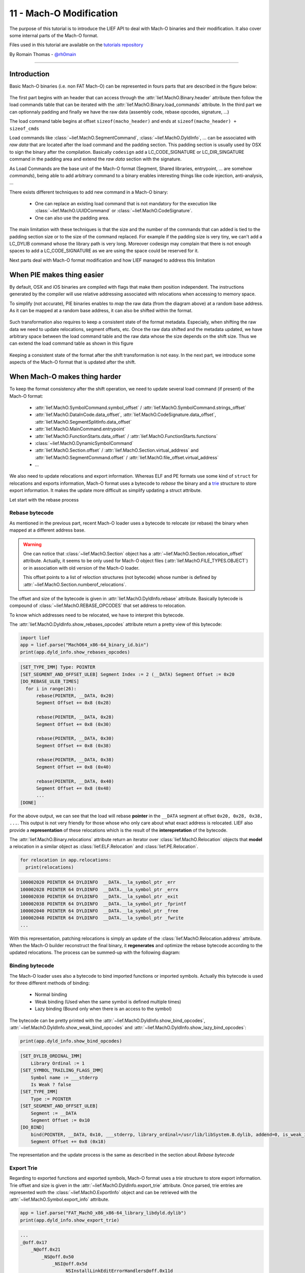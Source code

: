 11 - Mach-O Modification
-------------------------

The purpose of this tutorial is to introduce the LIEF API to deal with Mach-O binaries and their modification.
It also cover some internal parts of the Mach-O format.

Files used in this tutorial are available on the `tutorials repository <https://github.com/lief-project/tutorials/tree/master/11_macho_modifications>`_

By Romain Thomas - `@rh0main <https://twitter.com/rh0main>`_

------

Introduction
~~~~~~~~~~~~

Basic Mach-O binaries (i.e. non FAT Mach-O) can be represented in fours parts that are described in the figure below:


.. figure:: ../_static/tutorial/11/image.png
  :align: center


The first part begins with an header that can access through the :attr:`lief.MachO.Binary.header` attribute then follow the load commands table that can be iterated with the :attr:`lief.MachO.Binary.load_commands` attribute.
In the third part we can optionnaly padding and finally we have the raw data (assembly code, rebase opcodes, signature, ...)

The load command table begins at offset ``sizeof(macho_header)`` and ends at ``sizeof(macho_header) + sizeof_cmds``

Load commands like :class:`~lief.MachO.SegmentCommand`, :class:`~lief.MachO.DyldInfo`, ... can be associated with *raw data* that are located after the load command and the padding section.
This padding section is usually used by OSX to sign the binary after the compilation. Basically ``codesign`` add a LC_CODE_SIGNATURE or LC_DIR_SINGATURE command in the padding area and extend the *raw data* section with
the signature.

As Load Commands are the base unit of the Mach-O format (Segment, Shared libraries, entrypoint, ... are somehow *commands*), being able to add arbitrary command to a binary enables interesting things like code injection,
anti-analysis, ...

There exists different techniques to add new command in a Mach-O binary:

  * One can replace an existing load command that is not mandatory for the execution like :class:`~lief.MachO.UUIDCommand` or :class:`~lief.MachO.CodeSignature`.
  * One can also use the padding area.


The main limitation with these techniques is that the size and the number of the commands that can added is tied to the padding section size or to the size of the command replaced.
For example if the padding size is very tiny, we can't add a LC_DYLIB command whose the library path is very long. Moreover codesign may complain that there is not enough spaces to add a LC_CODE_SIGNATURE as we are using the space
could be reserved for it.


Next parts deal with Mach-O format modification and how LIEF managed to address this limitation

When PIE makes thing easier
~~~~~~~~~~~~~~~~~~~~~~~~~~~

By default, OSX and iOS binaries are compiled with flags that make them position independent. The instructions generated by the compiler will use
relative addressing associated with relocations when accessing to memory space.

To simplify (not accurate), PIE binaries enables to *map* the raw data (from the diagram above) at a random base address.
As it can be mapped at a random base address, it can also be shifted within the format.


.. figure:: ../_static/tutorial/11/image2.png
  :align: center


Such transformation also requires to keep a consistent state of the format metadata. Especially, when shifting the raw data we need to update relocations, segment offsets, etc. Once the raw data shifted and
the metadata updated, we have arbitrary space between the load command table and the raw data whose the size depends on the shift size. Thus we can extend the load command table as shown in this figure


.. figure:: ../_static/tutorial/11/image3.png
  :align: center


Keeping a consistent state of the format after the shift transformation is not easy. In the next part, we introduce some aspects of the Mach-O format that is updated after the shift.

When Mach-O makes thing harder
~~~~~~~~~~~~~~~~~~~~~~~~~~~~~~

To keep the format consistency after the shift operation, we need to update several load command (if present) of the Mach-O format:

  * :attr:`lief.MachO.SymbolCommand.symbol_offset` / :attr:`lief.MachO.SymbolCommand.strings_offset`
  * :attr:`lief.MachO.DataInCode.data_offset`, :attr:`lief.MachO.CodeSignature.data_offset`, :attr:`lief.MachO.SegmentSplitInfo.data_offset`
  * :attr:`lief.MachO.MainCommand.entrypoint`
  * :attr:`lief.MachO.FunctionStarts.data_offset` / :attr:`lief.MachO.FunctionStarts.functions`
  * :class:`~lief.MachO.DynamicSymbolCommand`
  * :attr:`lief.MachO.Section.offset` / :attr:`lief.MachO.Section.virtual_address` and :attr:`lief.MachO.SegmentCommand.offset` / :attr:`lief.MachO.file_offset.virtual_address`
  * ...

We also need to update relocations and export information. Whereas ELF and PE formats use some kind of ``struct`` for relocations and exports information, Mach-O format uses a bytecode to *rebase* the binary and a `trie <https://en.wikipedia.org/wiki/Trie>`_ structure to store export information. It makes the update more difficult as simplify updating a struct attribute.

Let start with the rebase process

Rebase bytecode
***************

As mentioned in the previous part, recent Mach-O loader uses a bytecode to relocate (or rebase) the binary when mapped at a different address base.

.. warning::

  One can notice that :class:`~lief.MachO.Section` object has a :attr:`~lief.MachO.Section.relocation_offset` attribute. Actually, it seems to be only
  used for Mach-O object files (:attr:`lief.MachO.FILE_TYPES.OBJECT`) or in association with old version of the Mach-O loader.

  This offset points to a list of reloction structures (not bytecode) whose number is defined by :attr:`~lief.MachO.Section.numberof_relocations`.

The offset and size of the bytecode is given in :attr:`lief.MachO.DyldInfo.rebase` attribute. Basically bytecode is compound of :class:`~lief.MachO.REBASE_OPCODES` that set address to relocation.

To know which addresses need to be relocated, we have to interpret this bytecode.

The :attr:`lief.MachO.DyldInfo.show_rebases_opcodes` attribute return a pretty view of this bytecode:

.. code-block:: python

  import lief
  app = lief.parse("MachO64_x86-64_binary_id.bin")
  print(app.dyld_info.show_rebases_opcodes)

.. code-block:: text

  [SET_TYPE_IMM] Type: POINTER
  [SET_SEGMENT_AND_OFFSET_ULEB] Segment Index := 2 (__DATA) Segment Offset := 0x20
  [DO_REBASE_ULEB_TIMES]
    for i in range(26):
        rebase(POINTER, __DATA, 0x20)
        Segment Offset += 0x8 (0x28)

        rebase(POINTER, __DATA, 0x28)
        Segment Offset += 0x8 (0x30)

        rebase(POINTER, __DATA, 0x30)
        Segment Offset += 0x8 (0x38)

        rebase(POINTER, __DATA, 0x38)
        Segment Offset += 0x8 (0x40)

        rebase(POINTER, __DATA, 0x40)
        Segment Offset += 0x8 (0x48)
        ...
  [DONE]

For the above output, we can see that the load will rebase **pointer** in the ``__DATA`` segment at offset ``0x20, 0x28, 0x38, ...``.
This output is not very friendly for those whose who only care about what exact address is relocated. LIEF also provide a **representation** of these relocations which is the result of the **interepretation** of the bytecode.

The :attr:`lief.MachO.Binary.relocations` attribute return an iterator over :class:`lief.MachO.Relocation` objects that **model** a relocation in a similar object as :class:`lief.ELF.Relocation` and :class:`lief.PE.Relocation`.

.. code-block:: python

  for relocation in app.relocations:
    print(relocations)

.. code-block:: text

  100002020 POINTER 64 DYLDINFO  __DATA.__la_symbol_ptr _err
  100002028 POINTER 64 DYLDINFO  __DATA.__la_symbol_ptr _errx
  100002030 POINTER 64 DYLDINFO  __DATA.__la_symbol_ptr _exit
  100002038 POINTER 64 DYLDINFO  __DATA.__la_symbol_ptr _fprintf
  100002040 POINTER 64 DYLDINFO  __DATA.__la_symbol_ptr _free
  100002048 POINTER 64 DYLDINFO  __DATA.__la_symbol_ptr _fwrite
  ...

With this representation, patching relocations is simply an update of the :class:`lief.MachO.Relocation.address`  attribute. When the Mach-O builder reconstruct the final binary, it **regenerates** and optimize the rebase bytecode
according to the updated relocations. The process can be summed-up with the following diagram:

.. figure:: ../_static/tutorial/11/lief_bytecode.png
  :align: center

Binding bytecode
****************

The Mach-O loader uses also a bytecode to bind imported functions or imported symbols. Actually this bytecode is used for three different methods of binding:

  * Normal binding
  * Weak binding (Used when the same symbol is defined multiple times)
  * Lazy binding (Bound only when there is an access to the symbol)

The bytecode can be pretty printed with the :attr:`~lief.MachO.DyldInfo.show_bind_opcodes`, :attr:`~lief.MachO.DyldInfo.show_weak_bind_opcodes` and :attr:`~lief.MachO.DyldInfo.show_lazy_bind_opcodes`:

.. code-block:: python

  print(app.dyld_info.show_bind_opcodes)

.. code-block:: text

  [SET_DYLIB_ORDINAL_IMM]
      Library Ordinal := 1
  [SET_SYMBOL_TRAILING_FLAGS_IMM]
      Symbol name := ___stderrp
      Is Weak ? false
  [SET_TYPE_IMM]
      Type := POINTER
  [SET_SEGMENT_AND_OFFSET_ULEB]
      Segment := __DATA
      Segment Offset := 0x10
  [DO_BIND]
      bind(POINTER, __DATA, 0x10, ___stderrp, library_ordinal=/usr/lib/libSystem.B.dylib, addend=0, is_weak_import=false)
      Segment Offset += 0x8 (0x18)

The representation and the update process is the same as described in the section about *Rebase bytecode*

Export Trie
***********

Regarding to exported functions and exported symbols, Mach-O format uses a *trie* structure to store export information. Trie offset and size is given in the :attr:`~lief.MachO.DyldInfo.export_trie` attribute.
Once parsed, trie entries are represented woth the :class:`~lief.MachO.ExportInfo` object and can be retrieved with the :attr:`~lief.MachO.Symbol.export_info` attribute.

.. code-block:: python

  app = lief.parse("FAT_MachO_x86_x86-64_library_libdyld.dylib")
  print(app.dyld_info.show_export_trie)

.. code-block:: text

    ...
    _@off.0x17
        _N@off.0x21
            _NS@off.0x50
                _NSI@off.0x5d
                    _NSInstallLinkEditErrorHandlers@off.0x11d
                    _NSInstallLinkEditErrorHandlers{addr: 0x126b, flags: 0}
    ...

.. code-block:: python

  for s in app.symbols:
    if s.has_export_info:
      print(s.export_info)

.. code-block:: text

  Node Offset: 128
  Flags:       0
  Address:     126b
  Symbol:      _NSInstallLinkEditErrorHandlers

  Node Offset: 5f6
  Flags:       0
  Address:     2168
  Symbol:      _NSIsSymbolDefinedInObjectFileImage

  Node Offset: 1a0
  Flags:       0
  Address:     1391
  Symbol:      _NSIsSymbolNameDefined
  ...

After the shift operation, export information are patched by updating the :attr:`~lief.MachO.ExportInfo.address` then a new export trie is generated from the previous updates.


Removing signature
~~~~~~~~~~~~~~~~~~

Removing the LC_CODE_SIGNATURE command is a basic modification that is pretty usefull when modifying Mach-O format. Since the signature
check the integrity of the binary, we need to remove this command if we want eventually to re-sign the binary once all modifications finished.

LIEF provides the :meth:`lief.MachO.Binary.remove_signature` to remove this command:

.. code-block:: python

  ssh = lief.parse("/usr/bin/ssh")

  ssh.remove_signature()

  ssh.write("ssh.nosign")

Code Injection with shared libraries
~~~~~~~~~~~~~~~~~~~~~~~~~~~~~~~~~~~~

As explained in the talk about format modification, one way to inject code within the memory space of a program is to force the loader to load a library (that was not previously linked) with a constructor function.

For a Mach-O binary, is can achieved by adding a one of these load commands:

  * :attr:`~lief.MachO.LOAD_COMMAND_TYPES.ID_DYLIB`
  * :attr:`~lief.MachO.LOAD_COMMAND_TYPES.LOAD_DYLIB`
  * ...

Let's take an example with ``clang``. First we need to create a tiny library which define a constructor:

.. code-block:: cpp

  #include <stdio.h>
  #include <stdlib.h>

  __attribute__((constructor))
  void my_constructor(void) {
    printf("Run payload\n");
  }

That is complied with

.. code-block:: console

  $ clang -fPIC -shared libexample.c -o libexample.dylib

Then we add a new :attr:`~lief.MachO.LOAD_COMMAND_TYPES.LOAD_DYLIB` with the :meth:`lief.MachO.Binary.add_library` method:

.. code-block:: python

  import lief
  clang = lief.parse("/usr/bin/clang")

  clang.add_library("/Users/romain/libexample.dylib")

  clang.write("/tmp/clang.new")

Finally we can see that ``Run payload`` is printed before the main execution of clang:

.. code-block:: console

  $ chmod u+x /tmp/clang.new

  $ /tmp/clang.new
  Run payload
  clang: error: no input files

We can also observe the new :attr:`~lief.MachO.LOAD_COMMAND_TYPES.LOAD_DYLIB` command with otool:

.. code-block:: console

  $ otool -l /tmp/clang.new|grep -C4 LOAD_DYLIB

  ...
  cmdsize 16
  dataoff 73864
  datasize 0
  Load command 16
          cmd LC_LOAD_DYLIB
      cmdsize 56
         name /Users/romain/libexample.dylib (offset 24)
   time stamp 2 Thu Jan  1 01:00:02 1970
      current version 0.0.0



Adding Section/Segment
~~~~~~~~~~~~~~~~~~~~~~

As we can allocate arbitrary space between the load command table and the raw data, we can also extend an existing :class:`~lief.MachO.LoadCommand`.
Especially, Mach-O segments are basically commands that are associated with the LIEF object :class:`lief.MachO.SegmentCommand` and whose type is either :attr:`~lief.MachO.LOAD_COMMAND_TYPES.SEGMENT` or :attr:`~lief.MachO.LOAD_COMMAND_TYPES.SEGMENT64`.

To add a new section in the ``__TEXT`` segment, we must extend the load command associated with this segment so that we can add a new section structure. We must also reserve space for the content of the section.
As the content of the ``__TEXT`` segment begin at offset 0 and finish somewhere in the raw data, the right place to insert the new content is between the end of the load command table and the beginning of the raw data:

.. figure:: ../_static/tutorial/11/extendtxt.png
  :align: center


The process described above is implemented through the :meth:`lief.MachO.Binary.add_section` method.

Here is an example in which we will inject assembly code that execute ``/bin/sh``:

.. code-block:: python


  app = lief.parse("MachO64_x86-64_binary_id.bin")

  raw_shell = [...] # Assembly code
  section = lief.MachO.Section("__shell", raw_shell)

  section.alignment = 2
  section += lief.MachO.SECTION_FLAGS.SOME_INSTRUCTIONS
  section += lief.MachO.SECTION_FLAGS.PURE_INSTRUCTIONS

  section = app.add_section(section)
  print(section)

Then we can change the entrypoint by setting the :attr:`lief.MachO.MainCommand.entrypoint` attribute:

.. code-block:: python

  __TEXT = app.get_segment("__TEXT")
  app.main_command.entrypoint = section.virtual_address - __TEXT.virtual_address

Finally, we remove the signature and reconstruct the binary:

.. code-block:: python

  app.remove_signature()
  app.write("./id.modified")

The execution of ``id.modified`` should have a similar output:


.. code-block:: console

  Mac-mini:tmp romain$ ./id.modified
  tmp @ [romain] $


.. rubric:: Notes

.. [1] * http://mylifewithandroid.blogspot.fr/2009/05/about-quick-method-invocation.html
       * https://github.com/JesusFreke/smali/wiki/UnresolvableOdexInstruction

.. [2] Usually the ones from the Android Framework

.. [3] They have other nices features like a disassembler, pseudo-code, ... that are not cover in LIEF

.. [4] Dextra by Jonathan Levin: http://newandroidbook.com/tools/dextra.html

.. [5] vdexExtractor by Anestis Bechtsoudis: https://github.com/anestisb/vdexExtractor

.. [6] smali by JesusFreke: https://github.com/JesusFreke/smali/wiki/DeodexInstructions


.. rubric:: API

* :meth:`lief.MachO.Binary.add_section`
* :meth:`lief.MachO.Binary.add_library`









